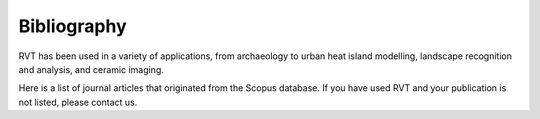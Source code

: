 .. _bibliography:

Bibliography
============

RVT has been used in a variety of applications, from archaeology to urban heat island modelling, landscape recognition and analysis, and ceramic imaging.

Here is a list of journal articles that originated from the Scopus database. If you have used RVT and your publication is not listed, please contact us.

.. bibliography::
   :all:
   :style: unsrt
